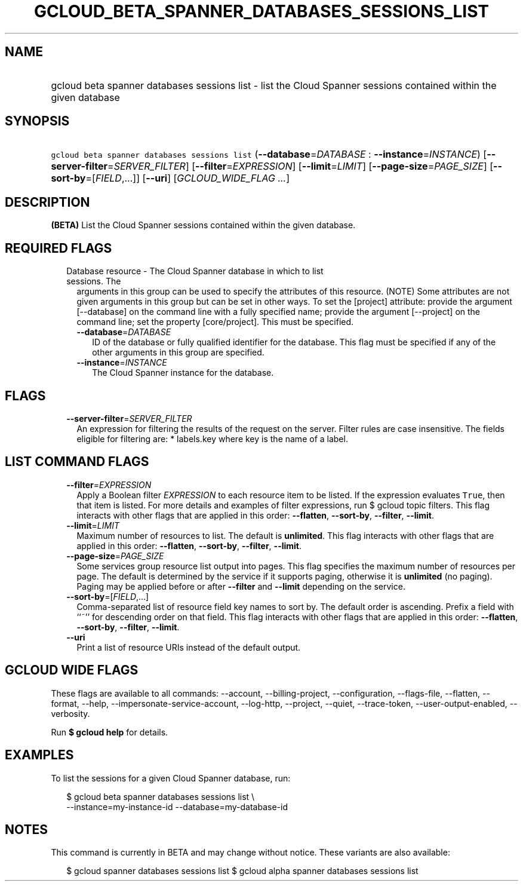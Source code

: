 
.TH "GCLOUD_BETA_SPANNER_DATABASES_SESSIONS_LIST" 1



.SH "NAME"
.HP
gcloud beta spanner databases sessions list \- list the Cloud Spanner sessions contained within the given database



.SH "SYNOPSIS"
.HP
\f5gcloud beta spanner databases sessions list\fR (\fB\-\-database\fR=\fIDATABASE\fR\ :\ \fB\-\-instance\fR=\fIINSTANCE\fR) [\fB\-\-server\-filter\fR=\fISERVER_FILTER\fR] [\fB\-\-filter\fR=\fIEXPRESSION\fR] [\fB\-\-limit\fR=\fILIMIT\fR] [\fB\-\-page\-size\fR=\fIPAGE_SIZE\fR] [\fB\-\-sort\-by\fR=[\fIFIELD\fR,...]] [\fB\-\-uri\fR] [\fIGCLOUD_WIDE_FLAG\ ...\fR]



.SH "DESCRIPTION"

\fB(BETA)\fR List the Cloud Spanner sessions contained within the given
database.



.SH "REQUIRED FLAGS"

.RS 2m
.TP 2m

Database resource \- The Cloud Spanner database in which to list sessions. The
arguments in this group can be used to specify the attributes of this resource.
(NOTE) Some attributes are not given arguments in this group but can be set in
other ways. To set the [project] attribute: provide the argument [\-\-database]
on the command line with a fully specified name; provide the argument
[\-\-project] on the command line; set the property [core/project]. This must be
specified.

.RS 2m
.TP 2m
\fB\-\-database\fR=\fIDATABASE\fR
ID of the database or fully qualified identifier for the database. This flag
must be specified if any of the other arguments in this group are specified.

.TP 2m
\fB\-\-instance\fR=\fIINSTANCE\fR
The Cloud Spanner instance for the database.


.RE
.RE
.sp

.SH "FLAGS"

.RS 2m
.TP 2m
\fB\-\-server\-filter\fR=\fISERVER_FILTER\fR
An expression for filtering the results of the request on the server. Filter
rules are case insensitive. The fields eligible for filtering are: * labels.key
where key is the name of a label.


.RE
.sp

.SH "LIST COMMAND FLAGS"

.RS 2m
.TP 2m
\fB\-\-filter\fR=\fIEXPRESSION\fR
Apply a Boolean filter \fIEXPRESSION\fR to each resource item to be listed. If
the expression evaluates \f5True\fR, then that item is listed. For more details
and examples of filter expressions, run $ gcloud topic filters. This flag
interacts with other flags that are applied in this order: \fB\-\-flatten\fR,
\fB\-\-sort\-by\fR, \fB\-\-filter\fR, \fB\-\-limit\fR.

.TP 2m
\fB\-\-limit\fR=\fILIMIT\fR
Maximum number of resources to list. The default is \fBunlimited\fR. This flag
interacts with other flags that are applied in this order: \fB\-\-flatten\fR,
\fB\-\-sort\-by\fR, \fB\-\-filter\fR, \fB\-\-limit\fR.

.TP 2m
\fB\-\-page\-size\fR=\fIPAGE_SIZE\fR
Some services group resource list output into pages. This flag specifies the
maximum number of resources per page. The default is determined by the service
if it supports paging, otherwise it is \fBunlimited\fR (no paging). Paging may
be applied before or after \fB\-\-filter\fR and \fB\-\-limit\fR depending on the
service.

.TP 2m
\fB\-\-sort\-by\fR=[\fIFIELD\fR,...]
Comma\-separated list of resource field key names to sort by. The default order
is ascending. Prefix a field with ``~'' for descending order on that field. This
flag interacts with other flags that are applied in this order:
\fB\-\-flatten\fR, \fB\-\-sort\-by\fR, \fB\-\-filter\fR, \fB\-\-limit\fR.

.TP 2m
\fB\-\-uri\fR
Print a list of resource URIs instead of the default output.


.RE
.sp

.SH "GCLOUD WIDE FLAGS"

These flags are available to all commands: \-\-account, \-\-billing\-project,
\-\-configuration, \-\-flags\-file, \-\-flatten, \-\-format, \-\-help,
\-\-impersonate\-service\-account, \-\-log\-http, \-\-project, \-\-quiet,
\-\-trace\-token, \-\-user\-output\-enabled, \-\-verbosity.

Run \fB$ gcloud help\fR for details.



.SH "EXAMPLES"

To list the sessions for a given Cloud Spanner database, run:

.RS 2m
$ gcloud beta spanner databases sessions list \e
    \-\-instance=my\-instance\-id \-\-database=my\-database\-id
.RE



.SH "NOTES"

This command is currently in BETA and may change without notice. These variants
are also available:

.RS 2m
$ gcloud spanner databases sessions list
$ gcloud alpha spanner databases sessions list
.RE


